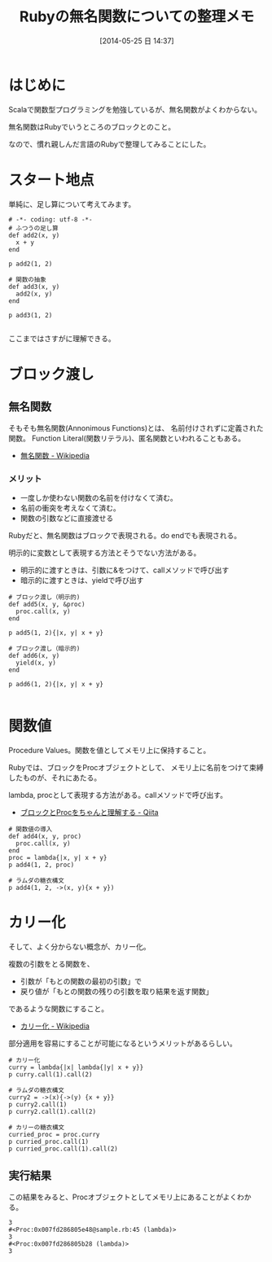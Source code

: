 #+BLOG: Futurismo
#+POSTID: 2472
#+DATE: [2014-05-25 日 14:37]
#+OPTIONS: toc:nil num:nil todo:nil pri:nil tags:nil ^:nil TeX:nil
#+CATEGORY: 技術メモ
#+TAGS: Ruby, 関数型
#+DESCRIPTION: Rubyの無名関数、Procオブジェクト、カリー化のメモ
#+TITLE: Rubyの無名関数についての整理メモ

#+BEGIN_HTML
<a href="https://picasaweb.google.com/lh/photo/Tu2VEkVYqYsV04cIb3i5qTyD6hjDXGH6XyE6iLrzolo?feat=embedwebsite"><img alt="" src="https://lh3.googleusercontent.com/-Zf4rF4KLaKQ/UvpByiJqSvI/AAAAAAAABCA/lvJgohfEmdo/s800/ruby1.png" width="256" height="256" /></a>
#+END_HTML

* はじめに

Scalaで関数型プログラミングを勉強しているが、無名関数がよくわからない。

無名関数はRubyでいうところのブロックとのこと。

なので、慣れ親しんだ言語のRubyで整理してみることにした。

* スタート地点
単純に、足し算について考えてみます。

#+begin_src language
# -*- coding: utf-8 -*-
# ふつうの足し算
def add2(x, y)
  x + y
end

p add2(1, 2)

# 関数の抽象
def add3(x, y)
  add2(x, y)
end

p add3(1, 2)

#+end_src

ここまではさすがに理解できる。

* ブロック渡し
** 無名関数
そもそも無名関数(Annonimous Functions)とは、
名前付けされずに定義された関数。
Function Literal(関数リテラル)、匿名関数といわれることもある。

- [[http://ja.wikipedia.org/wiki/%E7%84%A1%E5%90%8D%E9%96%A2%E6%95%B0][無名関数 - Wikipedia]]

*** メリット
- 一度しか使わない関数の名前を付けなくて済む。
- 名前の衝突を考えなくて済む。
- 関数の引数などに直接渡せる

Rubyだと、無名関数はブロックで表現される。do endでも表現される。

明示的に変数として表現する方法とそうでない方法がある。

- 明示的に渡すときは、引数に&をつけて、callメソッドで呼び出す
- 暗示的に渡すときは、yieldで呼び出す

#+begin_src language
# ブロック渡し（明示的)
def add5(x, y, &proc)
  proc.call(x, y)
end

p add5(1, 2){|x, y| x + y}

# ブロック渡し（暗示的)
def add6(x, y)
  yield(x, y)
end

p add6(1, 2){|x, y| x + y}

#+end_src

* 関数値
Procedure Values。関数を値としてメモリ上に保持すること。

Rubyでは、ブロックをProcオブジェクトとして、
メモリ上に名前をつけて束縛したものが、それにあたる。

lambda, procとして表現する方法がある。callメソッドで呼び出す。

- [[http://qiita.com/kidachi_/items/15cfee9ec66804c3afd2][ ブロックとProcをちゃんと理解する - Qiita]]

#+begin_src language
# 関数値の導入
def add4(x, y, proc)
  proc.call(x, y)
end
proc = lambda{|x, y| x + y}
p add4(1, 2, proc)

# ラムダの糖衣構文
p add4(1, 2, ->(x, y){x + y})
#+end_src

* カリー化
そして、よく分からない概念が、カリー化。

複数の引数をとる関数を、

- 引数が「もとの関数の最初の引数」で
- 戻り値が「もとの関数の残りの引数を取り結果を返す関数」

であるような関数にすること。

- [[http://ja.wikipedia.org/wiki/%E3%82%AB%E3%83%AA%E3%83%BC%E5%8C%96][カリー化 - Wikipedia]]

部分適用を容易にすることが可能になるというメリットがあるらしい。

#+begin_src language
# カリー化
curry = lambda{|x| lambda{|y| x + y}}
p curry.call(1).call(2)

# ラムダの糖衣構文
curry2 = ->(x){->(y) {x + y}}
p curry2.call(1)
p curry2.call(1).call(2)

# カリーの糖衣構文
curried_proc = proc.curry
p curried_proc.call(1)
p curried_proc.call(1).call(2)
#+end_src

** 実行結果
この結果をみると、Procオブジェクトとしてメモリ上にあることがよくわかる。

#+begin_src language
3
#<Proc:0x007fd286805e48@sample.rb:45 (lambda)>
3
#<Proc:0x007fd286805b28 (lambda)>
3
#+end_src
